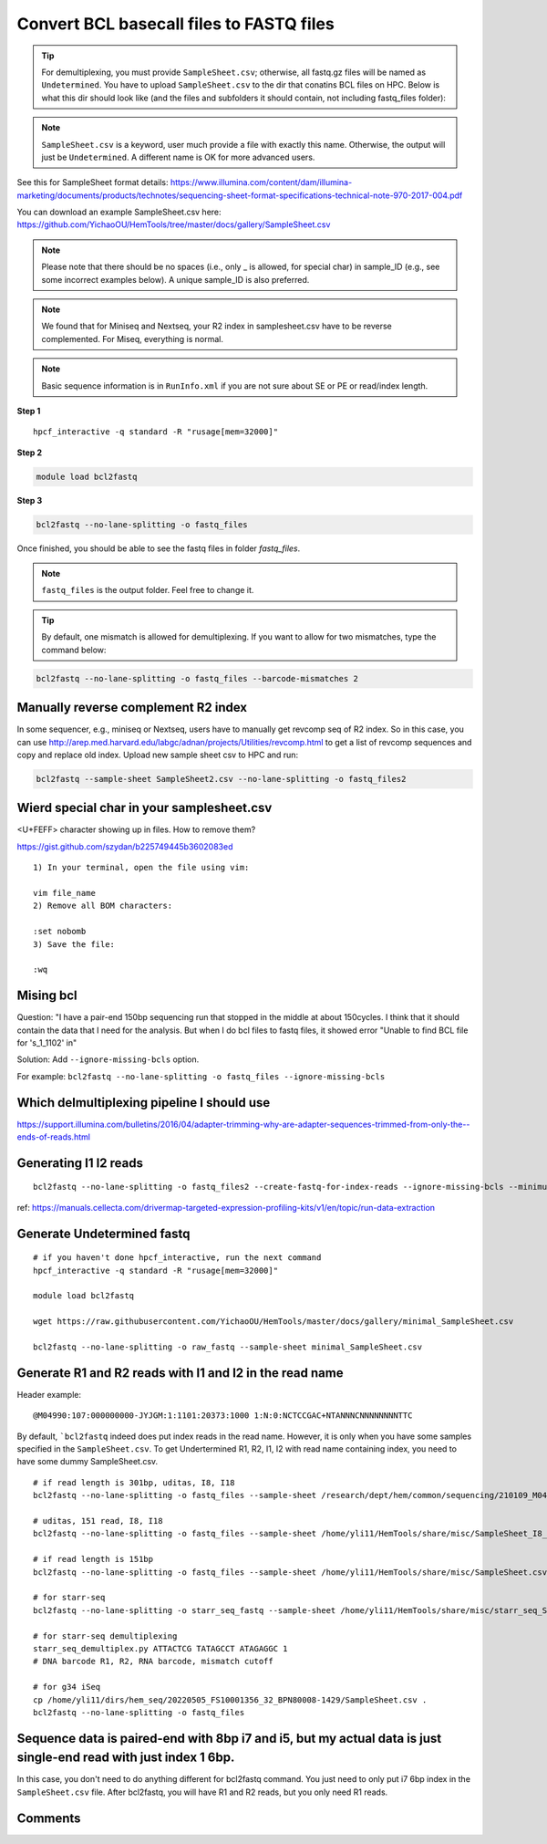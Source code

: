 Convert BCL basecall files to FASTQ files
=========================================


.. tip:: For demultiplexing, you must provide ``SampleSheet.csv``; otherwise, all fastq.gz files will be named as ``Undetermined``. You have to upload ``SampleSheet.csv`` to the dir that conatins BCL files on HPC. Below is what this dir should look like (and the files and subfolders it should contain, not including fastq_files folder):

.. image:: ../../images/BCL2fastq_dir.PNG
	:align: center

.. note:: ``SampleSheet.csv`` is a keyword, user much provide a file with exactly this name. Otherwise, the output will just be ``Undetermined``. A different name is OK for more advanced users.

See this for SampleSheet format details: https://www.illumina.com/content/dam/illumina-marketing/documents/products/technotes/sequencing-sheet-format-specifications-technical-note-970-2017-004.pdf

You can download an example SampleSheet.csv here: https://github.com/YichaoOU/HemTools/tree/master/docs/gallery/SampleSheet.csv

.. note:: Please note that there should be no spaces (i.e., only _ is allowed, for special char) in sample_ID (e.g., see some incorrect examples below). A unique sample_ID is also preferred. 


.. note:: We found that for Miniseq and Nextseq, your R2 index in samplesheet.csv have to be reverse complemented. For Miseq, everything is normal.


.. note:: Basic sequence information is in ``RunInfo.xml`` if you are not sure about SE or PE or read/index length.

.. image:: ../../images/no_space_bcl2fastq.PNG
	:align: center

**Step 1**

.. highlight:: none

:: 

	hpcf_interactive -q standard -R "rusage[mem=32000]"

**Step 2**

.. code:: bash

	module load bcl2fastq

**Step 3**

.. code:: bash

	bcl2fastq --no-lane-splitting -o fastq_files

Once finished, you should be able to see the fastq files in folder `fastq_files`.

.. note:: ``fastq_files`` is the output folder. Feel free to change it.

.. tip:: By default, one mismatch is allowed for demultiplexing. If you want to allow for two mismatches, type the command below:

.. code:: bash

	bcl2fastq --no-lane-splitting -o fastq_files --barcode-mismatches 2


Manually reverse complement R2 index
^^^^^^^^^^^^^^^^^^^^^^^^

In some sequencer, e.g., miniseq or Nextseq, users have to manually get revcomp seq of R2 index. So in this case, you can use http://arep.med.harvard.edu/labgc/adnan/projects/Utilities/revcomp.html to get a list of revcomp sequences and copy and replace old index. Upload new sample sheet csv to HPC and run:

.. code:: bash

	bcl2fastq --sample-sheet SampleSheet2.csv --no-lane-splitting -o fastq_files2


Wierd special char in your samplesheet.csv
^^^^^^^^^^^^^^^^^

<U+FEFF> character showing up in files. How to remove them?

https://gist.github.com/szydan/b225749445b3602083ed

::


	1) In your terminal, open the file using vim:

	vim file_name
	2) Remove all BOM characters:

	:set nobomb
	3) Save the file:

	:wq


Mising bcl
^^^^^^^^^


Question: "I have a pair-end 150bp sequencing run that stopped in the middle at about 150cycles. I think that it should contain the data that I need for the analysis. But when I do bcl files to fastq files, it showed error "Unable to find BCL file for 's_1_1102' in"

Solution: Add ``--ignore-missing-bcls`` option. 

For example: ``bcl2fastq --no-lane-splitting -o fastq_files --ignore-missing-bcls``


Which delmultiplexing pipeline I should use
^^^^^^^^^^^^^^^^^^^^^^^^^^^^^^^^^^^


https://support.illumina.com/bulletins/2016/04/adapter-trimming-why-are-adapter-sequences-trimmed-from-only-the--ends-of-reads.html


Generating I1 I2 reads
^^^^^^^^^^

::

	bcl2fastq --no-lane-splitting -o fastq_files2 --create-fastq-for-index-reads --ignore-missing-bcls --minimum-trimmed-read-length 0 --mask-short-adapter-reads 0

ref: https://manuals.cellecta.com/drivermap-targeted-expression-profiling-kits/v1/en/topic/run-data-extraction


Generate Undetermined fastq
^^^^^^^^^^^^^^^^^^^


::

	# if you haven't done hpcf_interactive, run the next command
	hpcf_interactive -q standard -R "rusage[mem=32000]"

	module load bcl2fastq

	wget https://raw.githubusercontent.com/YichaoOU/HemTools/master/docs/gallery/minimal_SampleSheet.csv

	bcl2fastq --no-lane-splitting -o raw_fastq --sample-sheet minimal_SampleSheet.csv

Generate R1 and R2 reads with I1 and I2 in the read name
^^^^^^^^^^^^^^

Header example: 

::

	@M04990:107:000000000-JYJGM:1:1101:20373:1000 1:N:0:NCTCCGAC+NTANNNCNNNNNNNNTTC

By default, ```bcl2fastq`` indeed does put index reads in the read name. However, it is only when you have some samples specified in the ``SampleSheet.csv``. To get Undertermined R1, R2, I1, I2 with read name containing index, you need to have some dummy SampleSheet.csv.

::

	# if read length is 301bp, uditas, I8, I18
	bcl2fastq --no-lane-splitting -o fastq_files --sample-sheet /research/dept/hem/common/sequencing/210109_M04990_0003_000000000-J87CP/Data/Intensities/BaseCalls/SampleSheet.csv --create-fastq-for-index-reads

	# uditas, 151 read, I8, I18
	bcl2fastq --no-lane-splitting -o fastq_files --sample-sheet /home/yli11/HemTools/share/misc/SampleSheet_I8_I18.csv --create-fastq-for-index-reads

	# if read length is 151bp
	bcl2fastq --no-lane-splitting -o fastq_files --sample-sheet /home/yli11/HemTools/share/misc/SampleSheet.csv --create-fastq-for-index-reads

	# for starr-seq
	bcl2fastq --no-lane-splitting -o starr_seq_fastq --sample-sheet /home/yli11/HemTools/share/misc/starr_seq_SampleSheet.csv --create-fastq-for-index-reads

	# for starr-seq demultiplexing
	starr_seq_demultiplex.py ATTACTCG TATAGCCT ATAGAGGC 1
	# DNA barcode R1, R2, RNA barcode, mismatch cutoff

	# for g34 iSeq
	cp /home/yli11/dirs/hem_seq/20220505_FS10001356_32_BPN80008-1429/SampleSheet.csv .
	bcl2fastq --no-lane-splitting -o fastq_files



Sequence data is paired-end with 8bp i7 and i5, but my actual data is just single-end read with just index 1 6bp.
^^^^^^^^^^^^^^^^^^^^^^^^^^^^^^^^

In this case, you don't need to do anything different for bcl2fastq command. You just need to only put i7 6bp index in the ``SampleSheet.csv`` file. After bcl2fastq, you will have R1 and R2 reads, but you only need R1 reads.


.. raw:: html

  <video controls width="690" src="../../_static/bcl2fastq_single_index.mp4#t=0.3"></video>



Comments
^^^^^^^^

.. disqus::
    :disqus_identifier: NGS_pipelines

